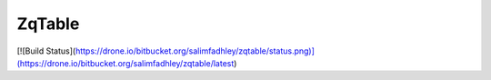 ZqTable
=======


[![Build Status](https://drone.io/bitbucket.org/salimfadhley/zqtable/status.png)](https://drone.io/bitbucket.org/salimfadhley/zqtable/latest)